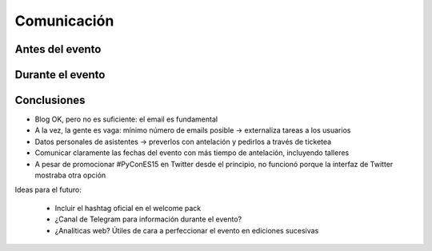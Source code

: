 Comunicación
============

Antes del evento
----------------

Durante el evento
-----------------

Conclusiones
------------

* Blog OK, pero no es suficiente: el email es fundamental
* A la vez, la gente es vaga: mínimo número de emails posible -> externaliza tareas a los usuarios
* Datos personales de asistentes -> preverlos con antelación y pedirlos a través de ticketea
* Comunicar claramente las fechas del evento con más tiempo de antelación, incluyendo talleres
* A pesar de promocionar #PyConES15 en Twitter desde el principio, no funcionó porque la interfaz de Twitter mostraba
  otra opción

Ideas para el futuro:

  * Incluir el hashtag oficial en el welcome pack
  * ¿Canal de Telegram para información durante el evento?
  * ¿Analíticas web? Útiles de cara a perfeccionar el evento en ediciones sucesivas

